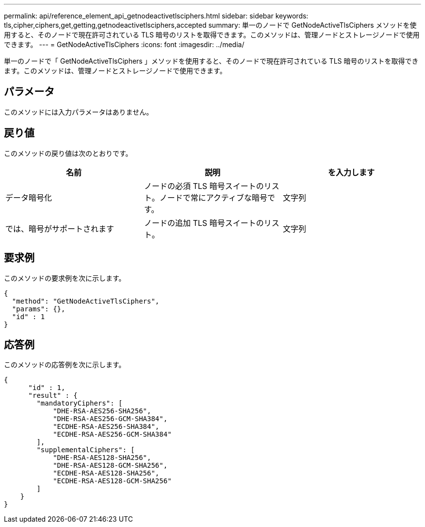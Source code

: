 ---
permalink: api/reference_element_api_getnodeactivetlsciphers.html 
sidebar: sidebar 
keywords: tls,cipher,ciphers,get,getting,getnodeactivetlsciphers,accepted 
summary: 単一のノードで GetNodeActiveTlsCiphers メソッドを使用すると、そのノードで現在許可されている TLS 暗号のリストを取得できます。このメソッドは、管理ノードとストレージノードで使用できます。 
---
= GetNodeActiveTlsCiphers
:icons: font
:imagesdir: ../media/


[role="lead"]
単一のノードで「 GetNodeActiveTlsCiphers 」メソッドを使用すると、そのノードで現在許可されている TLS 暗号のリストを取得できます。このメソッドは、管理ノードとストレージノードで使用できます。



== パラメータ

このメソッドには入力パラメータはありません。



== 戻り値

このメソッドの戻り値は次のとおりです。

|===
| 名前 | 説明 | を入力します 


 a| 
データ暗号化
 a| 
ノードの必須 TLS 暗号スイートのリスト。ノードで常にアクティブな暗号です。
 a| 
文字列



 a| 
では、暗号がサポートされます
 a| 
ノードの追加 TLS 暗号スイートのリスト。
 a| 
文字列

|===


== 要求例

このメソッドの要求例を次に示します。

[listing]
----
{
  "method": "GetNodeActiveTlsCiphers",
  "params": {},
  "id" : 1
}
----


== 応答例

このメソッドの応答例を次に示します。

[listing]
----
{
      "id" : 1,
      "result" : {
        "mandatoryCiphers": [
            "DHE-RSA-AES256-SHA256",
            "DHE-RSA-AES256-GCM-SHA384",
            "ECDHE-RSA-AES256-SHA384",
            "ECDHE-RSA-AES256-GCM-SHA384"
        ],
        "supplementalCiphers": [
            "DHE-RSA-AES128-SHA256",
            "DHE-RSA-AES128-GCM-SHA256",
            "ECDHE-RSA-AES128-SHA256",
            "ECDHE-RSA-AES128-GCM-SHA256"
        ]
    }
}
----